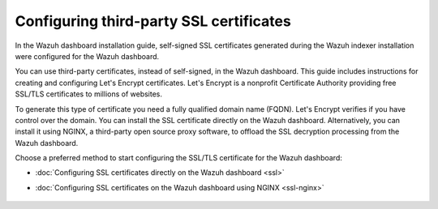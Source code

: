 .. Copyright (C) 2015, Wazuh, Inc.

.. meta::
   :description: You can use third-party certificates, instead of self-signed, in the Wazuh dashboard. Learn more about it in this section of the Wazuh documentation.

.. _configuring-third-party-certs:

Configuring third-party SSL certificates
========================================

In the Wazuh dashboard installation guide, self-signed SSL certificates generated during the Wazuh indexer installation were configured for the Wazuh dashboard.

You can use third-party certificates, instead of self-signed, in the Wazuh dashboard. This guide includes instructions for creating and configuring Let's Encrypt certificates. Let's Encrypt is a nonprofit Certificate Authority providing free SSL/TLS certificates to millions of websites.

To generate this type of certificate you need a fully qualified domain name (FQDN). Let's Encrypt verifies if you have control over the domain.
You can install the SSL certificate directly on the Wazuh dashboard. Alternatively, you can install it using NGINX, a third-party open source proxy software, to offload the SSL decryption processing from the Wazuh dashboard.

Choose a preferred method to start configuring the SSL/TLS certificate for the Wazuh dashboard:

- :doc:`Configuring SSL certificates directly on the Wazuh dashboard <ssl>`
- :doc:`Configuring SSL certificates on the Wazuh dashboard using NGINX <ssl-nginx>`

    .. toctree::
        :hidden:
        :maxdepth: 1

        ssl
        ssl-nginx
        
